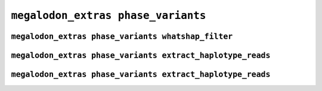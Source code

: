 ***********************************
``megalodon_extras phase_variants``
***********************************


---------------------------------------------------
``megalodon_extras phase_variants whatshap_filter``
---------------------------------------------------


-----------------------------------------------------------
``megalodon_extras phase_variants extract_haplotype_reads``
-----------------------------------------------------------


-----------------------------------------------------------
``megalodon_extras phase_variants extract_haplotype_reads``
-----------------------------------------------------------
